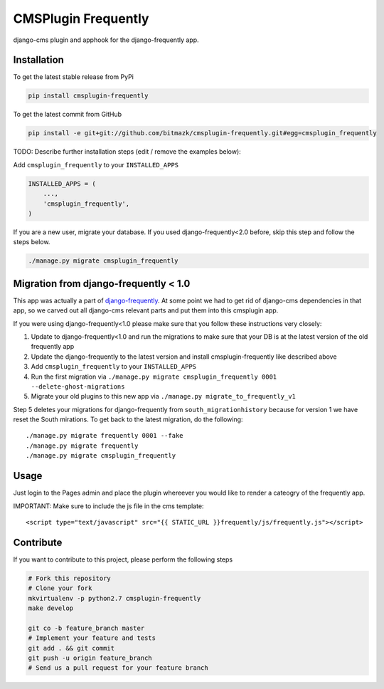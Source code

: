 CMSPlugin Frequently
====================

django-cms plugin and apphook for the django-frequently app.

Installation
------------

To get the latest stable release from PyPi

.. code-block:: bash

    pip install cmsplugin-frequently

To get the latest commit from GitHub

.. code-block:: bash

    pip install -e git+git://github.com/bitmazk/cmsplugin-frequently.git#egg=cmsplugin_frequently

TODO: Describe further installation steps (edit / remove the examples below):

Add ``cmsplugin_frequently`` to your ``INSTALLED_APPS``

.. code-block:: python

    INSTALLED_APPS = (
        ...,
        'cmsplugin_frequently',
    )

If you are a new user, migrate your database. If you used django-frequently<2.0
before, skip this step and follow the steps below.

.. code-block:: bash

    ./manage.py migrate cmsplugin_frequently

Migration from django-frequently < 1.0
--------------------------------------

This app was actually a part of
`django-frequently <https://github.com/bitmazk/django-frequently>`_. At some
point we had to get rid of django-cms dependencies in that app, so we carved
out all django-cms relevant parts and put them into this cmsplugin app.

If you were using django-frequently<1.0 please make sure that you follow these
instructions very closely:

1. Update to django-frequently<1.0 and run the migrations to make sure that
   your DB is at the latest version of the old frequently app
2. Update the django-frequently to the latest version and install
   cmsplugin-frequently like described above
3. Add ``cmsplugin_frequently`` to your ``INSTALLED_APPS``
4. Run the first migration via ``./manage.py migrate cmsplugin_frequently 0001 --delete-ghost-migrations``
5. Migrate your old plugins to this new app via ``./manage.py migrate_to_frequently_v1``

Step 5 deletes your migrations for django-frequently from
``south_migrationhistory`` because for version 1 we have reset the South
mirations. To get back to the latest migration, do the following::

  ./manage.py migrate frequently 0001 --fake
  ./manage.py migrate frequently
  ./manage.py migrate cmsplugin_frequently


Usage
-----

Just login to the Pages admin and place the plugin whereever you would like to
render a cateogry of the frequently app.

IMPORTANT: Make sure to include the js file in the cms template::

    <script type="text/javascript" src="{{ STATIC_URL }}frequently/js/frequently.js"></script>


Contribute
----------

If you want to contribute to this project, please perform the following steps

.. code-block:: bash

    # Fork this repository
    # Clone your fork
    mkvirtualenv -p python2.7 cmsplugin-frequently
    make develop

    git co -b feature_branch master
    # Implement your feature and tests
    git add . && git commit
    git push -u origin feature_branch
    # Send us a pull request for your feature branch
